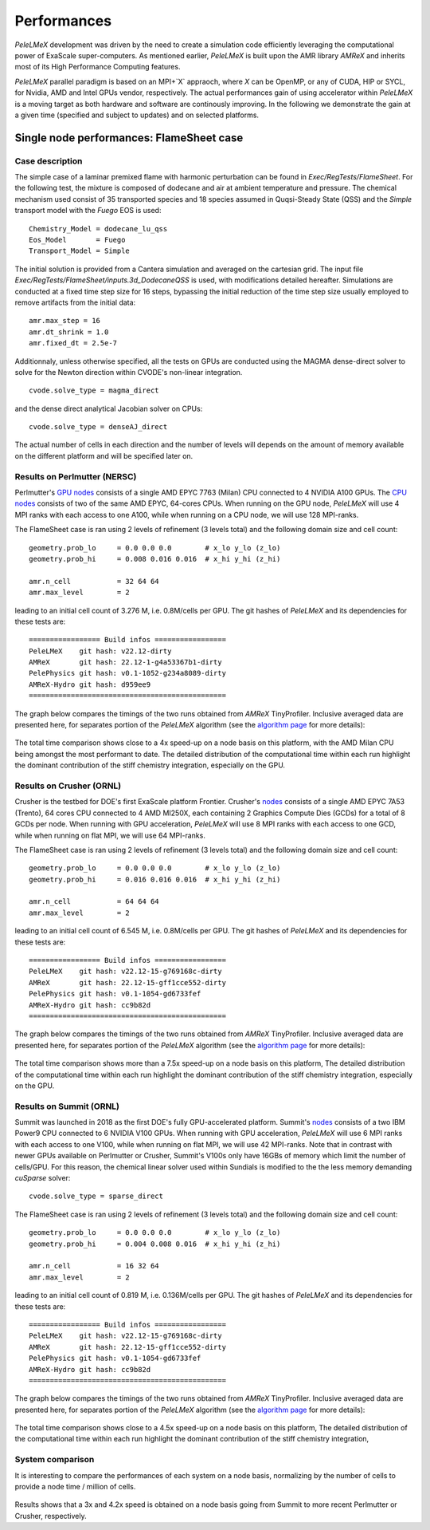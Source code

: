 Performances
============

`PeleLMeX` development was driven by the need to create a simulation code efficiently
leveraging the computational power of ExaScale super-computers. As mentioned earlier,
`PeleLMeX` is built upon the AMR library `AMReX` and inherits most of its High Performance Computing
features.

`PeleLMeX` parallel paradigm is based on an MPI+`X` appraoch, where `X` can be OpenMP, or any of
CUDA, HIP or SYCL, for Nvidia, AMD and Intel GPUs vendor, respectively. The actual performances
gain of using accelerator within `PeleLMeX` is a moving target as both hardware and software are
continously improving. In the following we demonstrate the gain at a given time (specified and
subject to updates) and on selected platforms.


Single node performances: FlameSheet case
-----------------------------------------

Case description
^^^^^^^^^^^^^^^^

The simple case of a laminar premixed flame with harmonic perturbation can be found in
`Exec/RegTests/FlameSheet`. For the following test, the mixture is composed of
dodecane and air at ambient temperature and pressure. The chemical mechanism used consist
of 35 transported species and 18 species assumed in Quqsi-Steady State (QSS) and the `Simple`
transport model with the `Fuego` EOS is used:

::

    Chemistry_Model = dodecane_lu_qss
    Eos_Model       = Fuego
    Transport_Model = Simple

The initial solution is provided from a Cantera simulation and averaged on the cartesian grid.
The input file `Exec/RegTests/FlameSheet/inputs.3d_DodecaneQSS` is used, with modifications detailed hereafter.
Simulations are conducted at a fixed time step size for 16 steps, bypassing the initial reduction of
the time step size usually employed to remove artifacts from the initial data:

::

    amr.max_step = 16
    amr.dt_shrink = 1.0
    amr.fixed_dt = 2.5e-7

Additionnaly, unless otherwise specified, all the tests on GPUs are conducted
using the MAGMA dense-direct solver to solve for the Newton direction within CVODE's non-linear integration.

::

    cvode.solve_type = magma_direct

and the dense direct analytical Jacobian solver on CPUs:

::

    cvode.solve_type = denseAJ_direct


The actual number of cells in each direction and the number of levels will depends on the amount
of memory available on the different platform and will be specified later on.

Results on Perlmutter (NERSC)
^^^^^^^^^^^^^^^^^^^^^^^^^^^^^

Perlmutter's `GPU nodes <https://docs.nersc.gov/systems/perlmutter/architecture/#gpu-nodes>`_ consists of a single AMD EPYC 7763 (Milan)
CPU connected to 4 NVIDIA A100 GPUs. The `CPU nodes <https://docs.nersc.gov/systems/perlmutter/architecture/#cpu-nodes>`_ consists of
two of the same AMD EPYC, 64-cores CPUs. When running on the GPU node, `PeleLMeX` will use 4 MPI ranks with each access to one A100, while
when running on a CPU node, we will use 128 MPI-ranks.

The FlameSheet case is ran using 2 levels of refinement (3 levels total) and the following domain size and cell count:

::

    geometry.prob_lo     = 0.0 0.0 0.0        # x_lo y_lo (z_lo)
    geometry.prob_hi     = 0.008 0.016 0.016  # x_hi y_hi (z_hi)

    amr.n_cell           = 32 64 64
    amr.max_level        = 2

leading to an initial cell count of 3.276 M, i.e. 0.8M/cells per GPU. The git hashes of `PeleLMeX` and its dependencies for
these tests are:

::

     ================= Build infos =================
     PeleLMeX    git hash: v22.12-dirty
     AMReX       git hash: 22.12-1-g4a53367b1-dirty
     PelePhysics git hash: v0.1-1052-g234a8089-dirty
     AMReX-Hydro git hash: d959ee9
     ===============================================

The graph below compares the timings of the two runs obtained from `AMReX` TinyProfiler.
Inclusive averaged data are presented here, for separates portion of the `PeleLMeX` algorithm
(see the `algorithm page <https://amrex-combustion.github.io/PeleLMeX/manual/html/Model.html#pelelmex-algorithm>`_ for more
details):


.. figure:: images/performances/PMF/SingleNodePMF_PM.png
   :align: center
   :figwidth: 90%

The total time comparison shows close to a 4x speed-up on a node basis on this platform, with the AMD Milan CPU being amongst
the most performant to date. The detailed distribution of the computational time within each run highlight the dominant contribution
of the stiff chemistry integration, especially on the GPU.

Results on Crusher (ORNL)
^^^^^^^^^^^^^^^^^^^^^^^^^

Crusher is the testbed for DOE's first ExaScale platform Frontier. Crusher's `nodes <https://docs.olcf.ornl.gov/systems/crusher_quick_start_guide.html#crusher-compute-nodes>`_ consists of a single AMD EPYC 7A53 (Trento), 64 cores CPU connected to 4 AMD MI250X,
each containing 2 Graphics Compute Dies (GCDs) for a total of 8 GCDs per node. When running with GPU acceleration, `PeleLMeX` will use 8 MPI ranks with each access to one GCD, while when running on flat MPI, we will use 64 MPI-ranks.

The FlameSheet case is ran using 2 levels of refinement (3 levels total) and the following domain size and cell count:

::

    geometry.prob_lo     = 0.0 0.0 0.0        # x_lo y_lo (z_lo)
    geometry.prob_hi     = 0.016 0.016 0.016  # x_hi y_hi (z_hi)

    amr.n_cell           = 64 64 64
    amr.max_level        = 2

leading to an initial cell count of 6.545 M, i.e. 0.8M/cells per GPU. The git hashes of `PeleLMeX` and its dependencies for
these tests are:

::

     ================= Build infos =================
     PeleLMeX    git hash: v22.12-15-g769168c-dirty
     AMReX       git hash: 22.12-15-gff1cce552-dirty
     PelePhysics git hash: v0.1-1054-gd6733fef
     AMReX-Hydro git hash: cc9b82d
     ===============================================

The graph below compares the timings of the two runs obtained from `AMReX` TinyProfiler.
Inclusive averaged data are presented here, for separates portion of the `PeleLMeX` algorithm
(see the `algorithm page <https://amrex-combustion.github.io/PeleLMeX/manual/html/Model.html#pelelmex-algorithm>`_ for more
details):


.. figure:: images/performances/PMF/SingleNodePMF_Crusher.png
   :align: center
   :figwidth: 90%

The total time comparison shows more than a 7.5x speed-up on a node basis on this platform,
The detailed distribution of the computational time within each run highlight the dominant contribution
of the stiff chemistry integration, especially on the GPU.

Results on Summit (ORNL)
^^^^^^^^^^^^^^^^^^^^^^^^

Summit was launched in 2018 as the first DOE's fully GPU-accelerated platform.
Summit's `nodes <https://docs.olcf.ornl.gov/systems/summit_user_guide.html#summit-nodes>`_ consists
of a two IBM Power9 CPU connected to 6 NVIDIA V100 GPUs. When running with GPU acceleration, `PeleLMeX` will
use 6 MPI ranks with each access to one V100, while when running on flat MPI, we will use 42 MPI-ranks.
Note that in contrast with newer GPUs available on Perlmutter or Crusher, Summit's V100s only have 16GBs of
memory which limit the number of cells/GPU. For this reason, the chemical linear solver used within Sundials is
modified to the the less memory demanding *cuSparse* solver:

::

    cvode.solve_type = sparse_direct

The FlameSheet case is ran using 2 levels of refinement (3 levels total) and the following domain size and cell count:

::

    geometry.prob_lo     = 0.0 0.0 0.0        # x_lo y_lo (z_lo)
    geometry.prob_hi     = 0.004 0.008 0.016  # x_hi y_hi (z_hi)

    amr.n_cell           = 16 32 64
    amr.max_level        = 2

leading to an initial cell count of 0.819 M, i.e. 0.136M/cells per GPU. The git hashes of `PeleLMeX` and its dependencies for
these tests are:

::

     ================= Build infos =================
     PeleLMeX    git hash: v22.12-15-g769168c-dirty
     AMReX       git hash: 22.12-15-gff1cce552-dirty
     PelePhysics git hash: v0.1-1054-gd6733fef
     AMReX-Hydro git hash: cc9b82d
     ===============================================

The graph below compares the timings of the two runs obtained from `AMReX` TinyProfiler.
Inclusive averaged data are presented here, for separates portion of the `PeleLMeX` algorithm
(see the `algorithm page <https://amrex-combustion.github.io/PeleLMeX/manual/html/Model.html#pelelmex-algorithm>`_ for more
details):


.. figure:: images/performances/PMF/SingleNodePMF_Summit.png
   :align: center
   :figwidth: 90%

The total time comparison shows close to a 4.5x speed-up on a node basis on this platform,
The detailed distribution of the computational time within each run highlight the dominant contribution
of the stiff chemistry integration,

System comparison
^^^^^^^^^^^^^^^^^

It is interesting to compare the performances of each system on a node basis, normalizing by the number of cells
to provide a node time / million of cells.

.. figure:: images/performances/PMF/SingleNodePMFComparison.png
   :align: center
   :figwidth: 60%


Results shows that a 3x and 4.2x speed is obtained on a node basis going from Summit to more recent
Perlmutter or Crusher, respectively.
